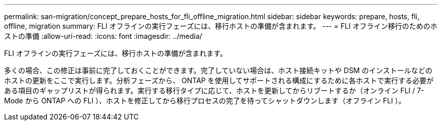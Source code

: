 ---
permalink: san-migration/concept_prepare_hosts_for_fli_offline_migration.html 
sidebar: sidebar 
keywords: prepare, hosts, fli, offline, migration 
summary: FLI オフラインの実行フェーズには、移行ホストの準備が含まれます。 
---
= FLI オフライン移行のためのホストの準備
:allow-uri-read: 
:icons: font
:imagesdir: ../media/


[role="lead"]
FLI オフラインの実行フェーズには、移行ホストの準備が含まれます。

多くの場合、この修正は事前に完了しておくことができます。完了していない場合は、ホスト接続キットや DSM のインストールなどのホストの更新をここで実行します。分析フェーズから、 ONTAP を使用してサポートされる構成にするために各ホストで実行する必要がある項目のギャップリストが得られます。実行する移行タイプに応じて、ホストを更新してからリブートするか（オンライン FLI / 7-Mode から ONTAP への FLI ）、ホストを修正してから移行プロセスの完了を待ってシャットダウンします（オフライン FLI ）。
